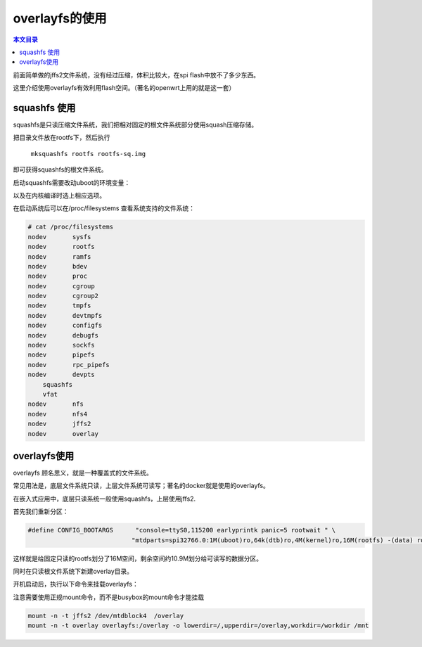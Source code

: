 overlayfs的使用
=====================================================

.. contents:: 本文目录

前面简单做的jffs2文件系统，没有经过压缩，体积比较大，在spi flash中放不了多少东西。

这里介绍使用overlayfs有效利用flash空间。（著名的openwrt上用的就是这一套）

squashfs 使用
-----------------------------------------------------

squashfs是只读压缩文件系统，我们把相对固定的根文件系统部分使用squash压缩存储。

把目录文件放在rootfs下，然后执行

   ``mksquashfs rootfs rootfs-sq.img``

即可获得squashfs的根文件系统。

启动squashfs需要改动uboot的环境变量：

.. code-block:: c
   :caption: include/configs/sun8i.h

    #define CONFIG_BOOTARGS      "console=ttyS0,115200 earlyprintk panic=5 rootwait " \
                                "mtdparts=spi32766.0:1M(uboot)ro,64k(dtb)ro,4M(kernel)ro,-(rootfs) root=31:03 rw rootfstype=squashfs

以及在内核编译时选上相应选项。

在启动系统后可以在/proc/filesystems 查看系统支持的文件系统：

.. code-block:: bash

    # cat /proc/filesystems 
    nodev	sysfs
    nodev	rootfs
    nodev	ramfs
    nodev	bdev
    nodev	proc
    nodev	cgroup
    nodev	cgroup2
    nodev	tmpfs
    nodev	devtmpfs
    nodev	configfs
    nodev	debugfs
    nodev	sockfs
    nodev	pipefs
    nodev	rpc_pipefs
    nodev	devpts
        squashfs
        vfat
    nodev	nfs
    nodev	nfs4
    nodev	jffs2
    nodev	overlay

overlayfs使用
-----------------------------------------------------

overlayfs 顾名思义，就是一种覆盖式的文件系统。

常见用法是，底层文件系统只读，上层文件系统可读写；著名的docker就是使用的overlayfs。

在嵌入式应用中，底层只读系统一般使用squashfs，上层使用jffs2.

首先我们重新分区：

.. code-block:: c

    #define CONFIG_BOOTARGS      "console=ttyS0,115200 earlyprintk panic=5 rootwait " \
                                "mtdparts=spi32766.0:1M(uboot)ro,64k(dtb)ro,4M(kernel)ro,16M(rootfs) -(data) root=31:03 rw rootfstype=squashfs

这样就是给固定只读的rootfs划分了16M空间，剩余空间约10.9M划分给可读写的数据分区。

同时在只读根文件系统下新建overlay目录。

开机启动后，执行以下命令来挂载overlayfs：

注意需要使用正规mount命令，而不是busybox的mount命令才能挂载

.. code-block:: bash

    mount -n -t jffs2 /dev/mtdblock4  /overlay
    mount -n -t overlay overlayfs:/overlay -o lowerdir=/,upperdir=/overlay,workdir=/workdir /mnt
